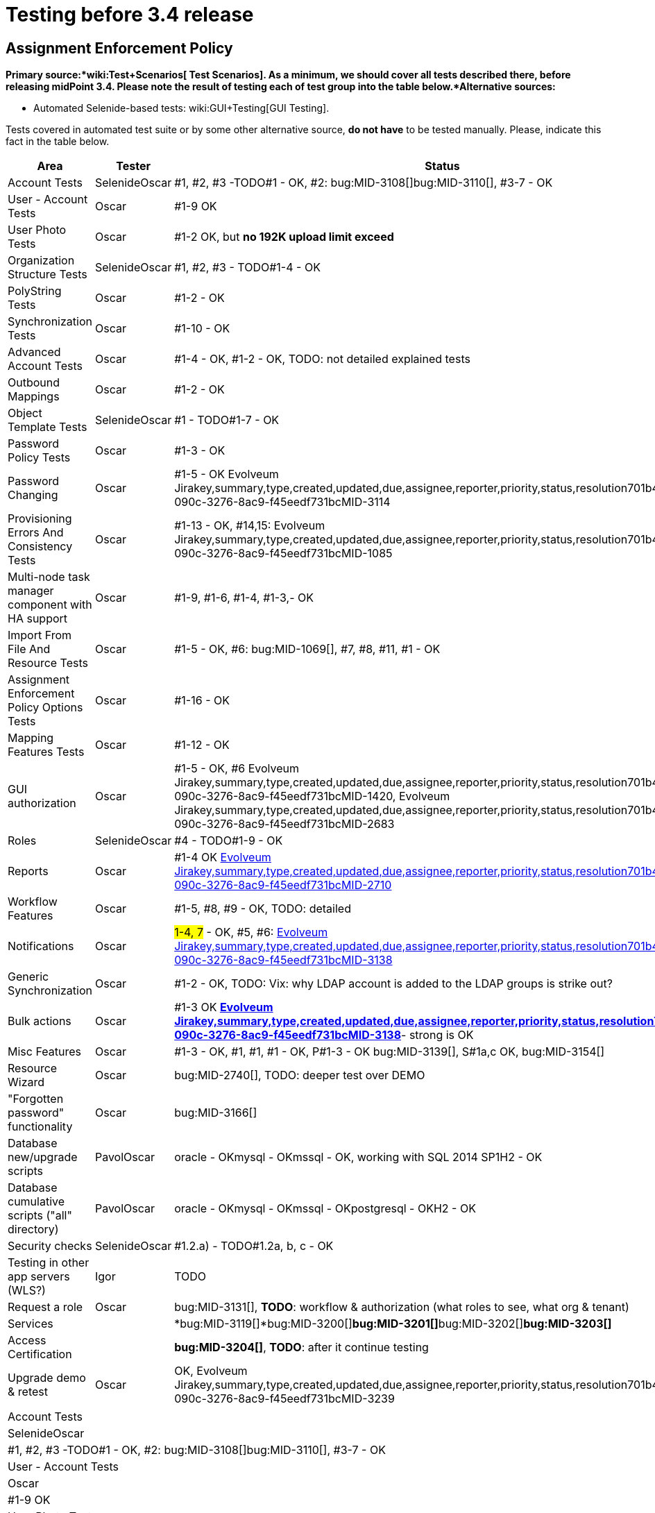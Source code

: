 = Testing before 3.4 release
:page-wiki-name: Testing before 3.4 release
:page-wiki-id: 22741435
:page-wiki-metadata-create-user: oscar
:page-wiki-metadata-create-date: 2016-06-08T14:04:48.526+02:00
:page-wiki-metadata-modify-user: oscar
:page-wiki-metadata-modify-date: 2016-06-24T11:53:13.238+02:00


== Assignment Enforcement Policy

*Primary source:*wiki:Test+Scenarios[ Test Scenarios]. As a minimum, we should cover all tests described there, before releasing midPoint 3.4. Please note the result of testing each of test group into the table below.*Alternative sources:*

** Automated Selenide-based tests: wiki:GUI+Testing[GUI Testing].

Tests covered in automated test suite or by some other alternative source, *do not have* to be tested manually.
Please, indicate this fact in the table below.

[%autowidth]
|===
| Area | Tester | Status

| Account Tests
| SelenideOscar
| #1, #2, #3 -TODO#1 - OK, #2: bug:MID-3108[]bug:MID-3110[], #3-7 - OK


| User - Account Tests
| Oscar
| #1-9 OK


| User Photo Tests
| Oscar
| #1-2 OK, but *no 192K upload limit exceed*


| Organization Structure Tests
| SelenideOscar
| #1, #2, #3 - TODO#1-4 - OK


| PolyString Tests
| Oscar
| #1-2 - OK


| Synchronization Tests
| Oscar
| #1-10 - OK


| Advanced Account Tests
| Oscar
| #1-4 - OK, #1-2 - OK, TODO: not detailed explained tests


| Outbound Mappings
| Oscar
| #1-2 - OK


| Object Template Tests
| SelenideOscar
| #1 - TODO#1-7 - OK


| Password Policy Tests
| Oscar
| #1-3 - OK


| Password Changing
| Oscar
| #1-5 - OK Evolveum Jirakey,summary,type,created,updated,due,assignee,reporter,priority,status,resolution701b45f2-090c-3276-8ac9-f45eedf731bcMID-3114


| Provisioning Errors And Consistency Tests
| Oscar
| #1-13 - OK, #14,15: Evolveum Jirakey,summary,type,created,updated,due,assignee,reporter,priority,status,resolution701b45f2-090c-3276-8ac9-f45eedf731bcMID-1085


| Multi-node task manager component with HA support
| Oscar
| #1-9, #1-6, #1-4, #1-3,- OK


| Import From File And Resource Tests
| Oscar
| #1-5 - OK, #6: bug:MID-1069[], #7, #8, #11, #1 - OK


| Assignment Enforcement Policy Options Tests
| Oscar
| #1-16 - OK


| Mapping Features Tests
| Oscar
| #1-12 - OK


| GUI authorization
| Oscar
| #1-5 - OK, #6 Evolveum Jirakey,summary,type,created,updated,due,assignee,reporter,priority,status,resolution701b45f2-090c-3276-8ac9-f45eedf731bcMID-1420, Evolveum Jirakey,summary,type,created,updated,due,assignee,reporter,priority,status,resolution701b45f2-090c-3276-8ac9-f45eedf731bcMID-2683


| Roles
| SelenideOscar
| #4 - TODO#1-9 - OK


| Reports
| Oscar
| #1-4 OK link:https://jira.evolveum.com/browse/MID-2710[Evolveum Jirakey,summary,type,created,updated,due,assignee,reporter,priority,status,resolution701b45f2-090c-3276-8ac9-f45eedf731bcMID-2710]


| Workflow Features
| Oscar
| #1-5, #8, #9 - OK, TODO: detailed


| Notifications
| Oscar
| #1-4, 7# - OK, #5, #6: link:https://jira.evolveum.com/browse/MID-2710[Evolveum Jirakey,summary,type,created,updated,due,assignee,reporter,priority,status,resolution701b45f2-090c-3276-8ac9-f45eedf731bcMID-3138]


| Generic Synchronization
| Oscar
| #1-2 - OK, TODO: Vix: why LDAP account is added to the LDAP groups is strike out?


| Bulk actions
| Oscar
| #1-3 OK *link:https://jira.evolveum.com/browse/MID-2710[Evolveum Jirakey,summary,type,created,updated,due,assignee,reporter,priority,status,resolution701b45f2-090c-3276-8ac9-f45eedf731bcMID-3138]*- strong is OK


| Misc Features
| Oscar
| #1-3 - OK, #1, #1, #1 - OK, P#1-3 - OK bug:MID-3139[], S#1a,c OK, bug:MID-3154[]


| Resource Wizard
| Oscar
| bug:MID-2740[], TODO: deeper test over DEMO


| "Forgotten password" functionality
| Oscar
| bug:MID-3166[]


| Database new/upgrade scripts
| PavolOscar
| oracle - OKmysql - OKmssql - OK, working with SQL 2014 SP1H2 - OK


| Database cumulative scripts ("all" directory)
| PavolOscar
| oracle - OKmysql - OKmssql - OKpostgresql - OKH2 - OK


| Security checks
| SelenideOscar
| #1.2.a) - TODO#1.2a, b, c - OK


| Testing in other app servers (WLS?)
| Igor
| TODO


| Request a role
| Oscar
| bug:MID-3131[], *TODO*: workflow & authorization (what roles to see, what org & tenant)


| Services
|
| *bug:MID-3119[]*bug:MID-3200[]**bug:MID-3201[]**bug:MID-3202[]**bug:MID-3203[]**


| Access Certification
|
| *bug:MID-3204[]*, *TODO*: after it continue testing


| Upgrade demo & retest
| Oscar
| OK, Evolveum Jirakey,summary,type,created,updated,due,assignee,reporter,priority,status,resolution701b45f2-090c-3276-8ac9-f45eedf731bcMID-3239


|===

[%autowidth]
|===
| Account Tests
| SelenideOscar
| #1, #2, #3 -TODO#1 - OK, #2: bug:MID-3108[]bug:MID-3110[], #3-7 - OK


| User - Account Tests
| Oscar
| #1-9 OK


| User Photo Tests
| Oscar
| #1-2 OK, but *no 192K upload limit exceed*


| Organization Structure Tests
| SelenideOscar
| #1, #2, #3 - TODO#1-4 - OK


| PolyString Tests
| Oscar
| #1-2 - OK


| Synchronization Tests
| Oscar
| #1-10 - OK


| Advanced Account Tests
| Oscar
| #1-4 - OK, #1-2 - OK, TODO: not detailed explained tests


| Outbound Mappings
| Oscar
| #1-2 - OK


| Object Template Tests
| SelenideOscar
| #1 - TODO#1-7 - OK


| Password Policy Tests
| Oscar
| #1-3 - OK


| Password Changing
| Oscar
| #1-5 - OK Evolveum Jirakey,summary,type,created,updated,due,assignee,reporter,priority,status,resolution701b45f2-090c-3276-8ac9-f45eedf731bcMID-3114


| Provisioning Errors And Consistency Tests
| Oscar
| #1-13 - OK, #14,15: Evolveum Jirakey,summary,type,created,updated,due,assignee,reporter,priority,status,resolution701b45f2-090c-3276-8ac9-f45eedf731bcMID-1085


| Multi-node task manager component with HA support
| Oscar
| #1-9, #1-6, #1-4, #1-3,- OK


| Import From File And Resource Tests
| Oscar
| #1-5 - OK, #6: bug:MID-1069[], #7, #8, #11, #1 - OK


| Assignment Enforcement Policy Options Tests
| Oscar
| #1-16 - OK


| Mapping Features Tests
| Oscar
| #1-12 - OK


| GUI authorization
| Oscar
| #1-5 - OK, #6 Evolveum Jirakey,summary,type,created,updated,due,assignee,reporter,priority,status,resolution701b45f2-090c-3276-8ac9-f45eedf731bcMID-1420, Evolveum Jirakey,summary,type,created,updated,due,assignee,reporter,priority,status,resolution701b45f2-090c-3276-8ac9-f45eedf731bcMID-2683


| Roles
| SelenideOscar
| #4 - TODO#1-9 - OK


| Reports
| Oscar
| #1-4 OK link:https://jira.evolveum.com/browse/MID-2710[Evolveum Jirakey,summary,type,created,updated,due,assignee,reporter,priority,status,resolution701b45f2-090c-3276-8ac9-f45eedf731bcMID-2710]


| Workflow Features
| Oscar
| #1-5, #8, #9 - OK, TODO: detailed


| Notifications
| Oscar
| #1-4, 7# - OK, #5, #6: link:https://jira.evolveum.com/browse/MID-2710[Evolveum Jirakey,summary,type,created,updated,due,assignee,reporter,priority,status,resolution701b45f2-090c-3276-8ac9-f45eedf731bcMID-3138]


| Generic Synchronization
| Oscar
| #1-2 - OK, TODO: Vix: why LDAP account is added to the LDAP groups is strike out?


| Bulk actions
| Oscar
| #1-3 OK *link:https://jira.evolveum.com/browse/MID-2710[Evolveum Jirakey,summary,type,created,updated,due,assignee,reporter,priority,status,resolution701b45f2-090c-3276-8ac9-f45eedf731bcMID-3138]*- strong is OK


| Misc Features
| Oscar
| #1-3 - OK, #1, #1, #1 - OK, P#1-3 - OK bug:MID-3139[], S#1a,c OK, bug:MID-3154[]


| Resource Wizard
| Oscar
| bug:MID-2740[], TODO: deeper test over DEMO


| "Forgotten password" functionality
| Oscar
| bug:MID-3166[]


| Database new/upgrade scripts
| PavolOscar
| oracle - OKmysql - OKmssql - OK, working with SQL 2014 SP1H2 - OK


| Database cumulative scripts ("all" directory)
| PavolOscar
| oracle - OKmysql - OKmssql - OKpostgresql - OKH2 - OK


| Security checks
| SelenideOscar
| #1.2.a) - TODO#1.2a, b, c - OK


| Testing in other app servers (WLS?)
| Igor
| TODO


| Request a role
| Oscar
| bug:MID-3131[], *TODO*: workflow & authorization (what roles to see, what org & tenant)


| Services
|
| *bug:MID-3119[]*bug:MID-3200[]**bug:MID-3201[]**bug:MID-3202[]**bug:MID-3203[]**


| Access Certification
|
| *bug:MID-3204[]*, *TODO*: after it continue testing


| Upgrade demo & retest
| Oscar
| OK, Evolveum Jirakey,summary,type,created,updated,due,assignee,reporter,priority,status,resolution701b45f2-090c-3276-8ac9-f45eedf731bcMID-3239


|===



wiki:Testing+before+3.2+release[ ]
== External links

wiki:Testing+before+3.2+release[ ]

** What is link:https://evolveum.com/midpoint/[midPoint Open Source Identity & Access Management]

** link:https://evolveum.com/[Evolveum] - Team of IAM professionals who developed midPoint

wiki:Testing+before+3.2+release[ ]
